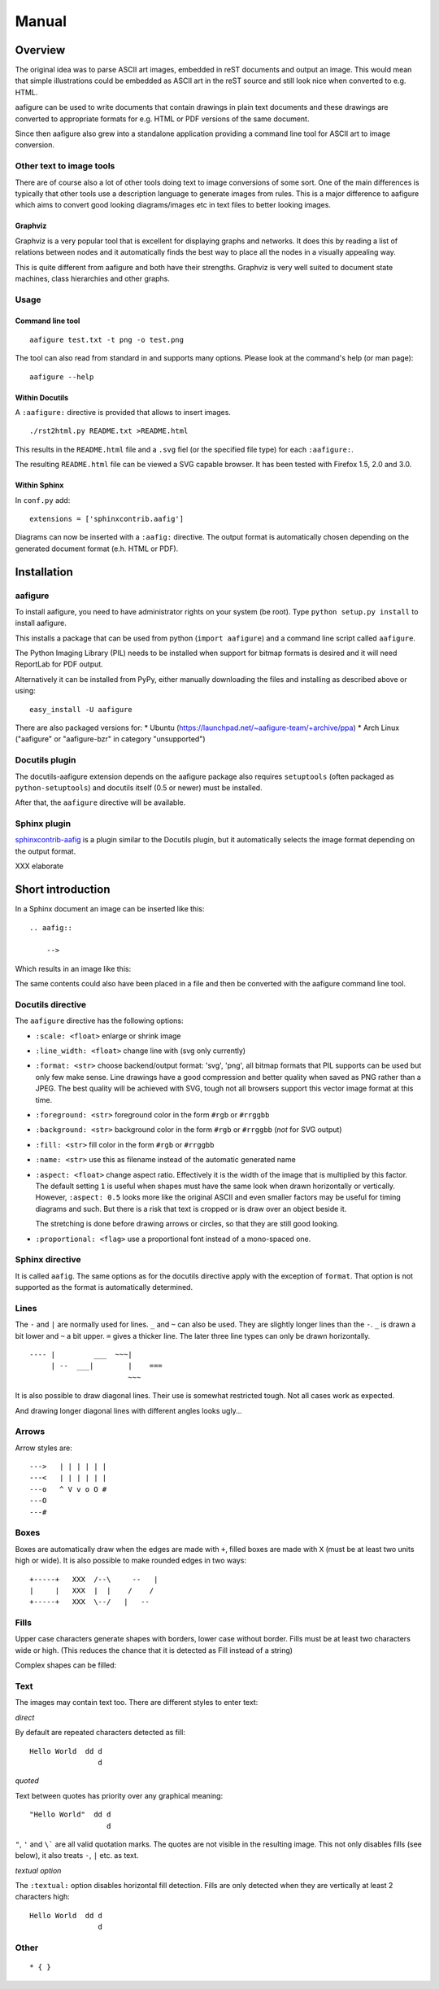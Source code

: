 ========
 Manual
========

Overview
========

The original idea was to parse ASCII art images, embedded in reST documents and
output an image. This would mean that simple illustrations could be embedded as
ASCII art in the reST source and still look nice when converted to e.g. HTML.

aafigure can be used to write documents that contain drawings in plain text
documents and these drawings are converted to appropriate formats for e.g. HTML
or PDF versions of the same document.

Since then aafigure also grew into a standalone application providing a command
line tool for ASCII art to image conversion.


Other text to image tools
-------------------------
There are of course also a lot of other tools doing text to image conversions
of some sort. One of the main differences is typically that other tools use a
description language to generate images from rules. This is a major difference
to aafigure which aims to convert good looking diagrams/images etc in text
files to better looking images.

Graphviz
~~~~~~~~
Graphviz is a very popular tool that is excellent for displaying graphs and
networks. It does this by reading a list of relations between nodes and it
automatically finds the best way to place all the nodes in a visually appealing
way.

This is quite different from aafigure and both have their strengths. Graphviz
is very well suited to document state machines, class hierarchies and other
graphs.


Usage
-----
Command line tool
~~~~~~~~~~~~~~~~~
::

    aafigure test.txt -t png -o test.png

The tool can also read from standard in and supports many options. Please look
at the command's help (or man page)::

    aafigure --help

Within Docutils
~~~~~~~~~~~~~~~
A ``:aafigure:`` directive is provided that allows to insert images.

::

    ./rst2html.py README.txt >README.html

This results in the ``README.html`` file and a ``.svg`` fiel (or the specified
file type) for each ``:aafigure:``.

The resulting ``README.html`` file can be viewed a SVG capable browser. It has
been tested with Firefox 1.5, 2.0 and 3.0.

Within Sphinx
~~~~~~~~~~~~~
In ``conf.py`` add::

    extensions = ['sphinxcontrib.aafig']

Diagrams can now be inserted with a ``:aafig:`` directive. The output format is
automatically chosen depending on the generated document format (e.h. HTML or
PDF).


Installation
============

aafigure
--------
To install aafigure, you need to have administrator rights on your system (be
root). Type ``python setup.py install`` to install aafigure.

This installs a package that can be used from python (``import aafigure``) and
a command line script called ``aafigure``.

The Python Imaging Library (PIL) needs to be installed when support for bitmap
formats is desired and it will need ReportLab for PDF output.

Alternatively it can be installed from PyPy, either manually downloading the
files and installing as described above or using::

    easy_install -U aafigure

There are also packaged versions for:
* Ubuntu (https://launchpad.net/~aafigure-team/+archive/ppa)
* Arch Linux ("aafigure" or "aafigure-bzr" in category "unsupported")


Docutils plugin
---------------
The docutils-aafigure extension depends on the aafigure package also requires
``setuptools`` (often packaged as ``python-setuptools``) and docutils itself
(0.5 or newer) must be installed.

After that, the ``aafigure`` directive will be available.

Sphinx plugin
-------------
sphinxcontrib-aafig_ is a plugin similar to the Docutils plugin, but it
automatically selects the image format depending on the output format.

XXX elaborate

.. _sphinxcontrib-aafig: http://pypi.python.org/pypi/sphinxcontrib-aafig


Short introduction
==================
In a Sphinx document an image can be inserted like this::

    .. aafig::

        -->

Which results in an image like this:

.. aafig::

    -->

The same contents could also have been placed in a file and then be converted
with the aafigure command line tool.

Docutils directive
------------------
The ``aafigure`` directive has the following options:

- ``:scale: <float>``   enlarge or shrink image

- ``:line_width: <float>``   change line with (svg only currently)

- ``:format: <str>`` choose backend/output format: 'svg', 'png', all
  bitmap formats that PIL supports can be used but only few make sense. Line
  drawings have a good compression and better quality when saved as PNG
  rather than a JPEG. The best quality will be achieved with SVG, tough not
  all browsers support this vector image format at this time.

- ``:foreground: <str>``   foreground color in the form ``#rgb`` or ``#rrggbb``

- ``:background: <str>``   background color in the form ``#rgb`` or ``#rrggbb``
  (*not* for SVG output)

- ``:fill: <str>``   fill color in the form ``#rgb`` or ``#rrggbb``

- ``:name: <str>``   use this as filename instead of the automatic generated
  name

- ``:aspect: <float>``  change aspect ratio. Effectively it is the width of the
  image that is multiplied by this factor. The default setting ``1`` is useful
  when shapes must have the same look when drawn horizontally or vertically.
  However, ``:aspect: 0.5`` looks more like the original ASCII and even smaller
  factors may be useful for timing diagrams and such. But there is a risk that
  text is cropped or is draw over an object beside it.

  The stretching is done before drawing arrows or circles, so that they are
  still good looking.

- ``:proportional: <flag>``  use a proportional font instead of a mono-spaced
  one.


Sphinx directive
----------------
It is called ``aafig``. The same options as for the docutils directive apply
with the exception of ``format``. That option is not supported as the format
is automatically determined.


Lines
-----
The ``-`` and ``|`` are normally used for lines. ``_`` and ``~`` can also be
used. They are slightly longer lines than the ``-``. ``_`` is drawn a bit
lower and ``~`` a bit upper. ``=`` gives a thicker line. The later three line
types can only be drawn horizontally.
::

  ---- |         ___  ~~~|
       | --  ___|        |    ===
                         ~~~

.. aafig::

  ---- |         ___  ~~~|
       | --  ___|        |    ===
                         ~~~

It is also possible to draw diagonal lines. Their use is somewhat restricted
tough. Not all cases work as expected.

.. aafig::

                                     +
      |  -  +   |  -  +   |  -  +   /               -
     /  /  /   /  /  /   /  /  /   /     --     |/| /    +
    |  |  |   +  +  +   -  -  -   /     /  \        -   \|/  |\
                                 +     +    +          +-+-+ | +
    |  |  |   +  +  +   -  -  -   \     \  /        -   /|\  |/
     \  \  \   \  \  \   \  \  \   \     --     |\| \    +
      |  -  +   |  -  +   |  -  +   \               -
                                     +

And drawing longer diagonal lines with different angles looks ugly...

.. aafig::

    +      |
     \    /
      \  /
       --


Arrows
------
Arrow styles are::

    --->   | | | | | |
    ---<   | | | | | |
    ---o   ^ V v o O #
    ---O
    ---#

.. aafig::

    --->   | | | | | |
    ---<   | | | | | |
    ---o   ^ V v o O #
    ---O
    ---#

Boxes
-----
Boxes are automatically draw when the edges are made with ``+``, filled
boxes are made with ``X`` (must be at least two units high or wide).
It is also possible to make rounded edges in two ways::

    +-----+   XXX  /--\     --   |
    |     |   XXX  |  |    /    /
    +-----+   XXX  \--/   |   --

.. aafig::

    +-----+   XXX  /--\     --   |
    |     |   XXX  |  |    /    /
    +-----+   XXX  \--/   |   --

Fills
-----

Upper case characters generate shapes with borders, lower case without border.
Fills must be at least two characters wide or high. (This reduces the chance
that it is detected as Fill instead of a string)

.. aafig::

    A   B   C   D   E   F   G   H   I   J   K   L   M
     AA  BB  CC  DD  EE  FF  GG  HH  II  JJ  KK  LL  MM
     AA  BB  CC  DD  EE  FF  GG  HH  II  JJ  KK  LL  MM

     aa  bb  cc  dd  ee  ff  gg  hh  ii  jj  kk  ll  mm
     aa  bb  cc  dd  ee  ff  gg  hh  ii  jj  kk  ll  mm

    N   O   P   Q   R   S   T   U   V   W   X   Y   Z
     NN  OO  PP  QQ  RR  SS  TT  UU  VV  WW  XX  YY  ZZ
     NN  OO  PP  QQ  RR  SS  TT  UU  VV  WW  XX  YY  ZZ

     nn  oo  pp  qq  rr  ss  tt  uu  vv  ww  xx  yy  zz
     nn  oo  pp  qq  rr  ss  tt  uu  vv  ww  xx  yy  zz

Complex shapes can be filled:

.. aafig::

    CCCCC     C         dededede
     C  CCCC  CC        dededede
     CC    CCCCC        dededede

Text
----
The images may contain text too. There are different styles to enter text:

*direct*

By default are repeated characters detected as fill::

    Hello World  dd d
                    d

.. aafig::

    Hello World  dd d
                    d

*quoted*

Text between quotes has priority over any graphical meaning::

    "Hello World"  dd d
                      d

.. aafig::

    "Hello World"  dd d
                      d

``"``, ``'`` and ``\``` are all valid quotation marks. The quotes are not
visible in the resulting image. This not only disables fills (see below), it
also treats ``-``, ``|`` etc. as text.

*textual option*

The ``:textual:`` option disables horizontal fill detection. Fills are only
detected when they are vertically at least 2 characters high::

    Hello World  dd d
                    d

.. aafig::
    :textual:

    Hello World  dd d
                    d


Other
-----

::

    * { }

.. aafig::

    * { }

